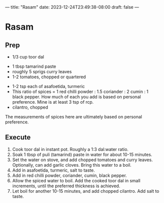 ---
title: "Rasam"
date: 2023-12-24T23:49:38-08:00
draft: false
---


* Rasam

** Prep
- 1/3 cup toor dal



- 1 tbsp tamarind paste
- roughly 5 sprigs curry leaves
- 1-2 tomatoes, chopped or quartered


- 1-2 tsp each of asafoetida, turmeric
- This ratio of spices = 1 red chilli powder : 1.5 coriander : 2 cumin : 1 black pepper. How much of
  each you add is based on personal preference. Mine is at least 3 tsp of rcp.
- cilantro, chopped


The measurements of spices here are ultimately based on personal preference.


** Execute

1. Cook toor dal in instant pot. Roughly a 1:3 dal:water ratio.
2. Soak 1 tbsp of puli (tamarind) paste in water for about 10-15 minutes.
3. Set the water on stove, and add chopped tomatoes and curry leaves. Optionally, can add garlic cloves. Bring this water to a boil.
4. Add in asafoetida, turmeric, salt to taste.
5. Add in red chilli powder, coriander, cumin, black pepper. 
6. Allow the spiced water to boil. Add the cooked toor dal in small increments, until the preferred thickness is achieved.
7. Let boil for another 10-15 minutes, and add chopped cilantro. Add salt to taste. 
